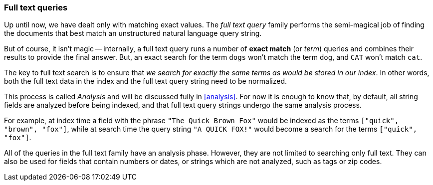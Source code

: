 [[full_text_queries]]
=== Full text queries

Up until now, we have dealt only with matching exact values.
The _full text query_ family performs the semi-magical job of finding the
documents that best match an unstructured natural language query string.

But of course, it isn't magic -- internally, a full text query runs
a number of *exact match* (or _term_) queries and combines their results to
provide the final answer. But, an exact search for the term `dogs` won't
match the term `dog`, and `CAT` won't match `cat`.

The key to full text search is to ensure that _we search for exactly the same
terms as would be stored in our index_.  In other words, both the full
text data in the index and the full text query string need to be normalized.

This process is called _Analysis_ and will be discussed fully in <<analysis>>.
For now it is enough to know that, by default, all string fields are analyzed
before being indexed, and that full text query strings undergo the same
analysis process.

For example, at index time a field with the phrase `"The Quick Brown Fox"`
would be indexed as the terms `["quick", "brown", "fox"]`, while at search time
the query string `"A QUICK FOX!"` would become a search for the
terms `["quick", "fox"]`.

All of the queries in the full text family have an analysis phase. However,
they are not limited to searching only full text.  They can also be used
for fields that contain numbers or dates, or strings which are not analyzed,
such as tags or zip codes.

